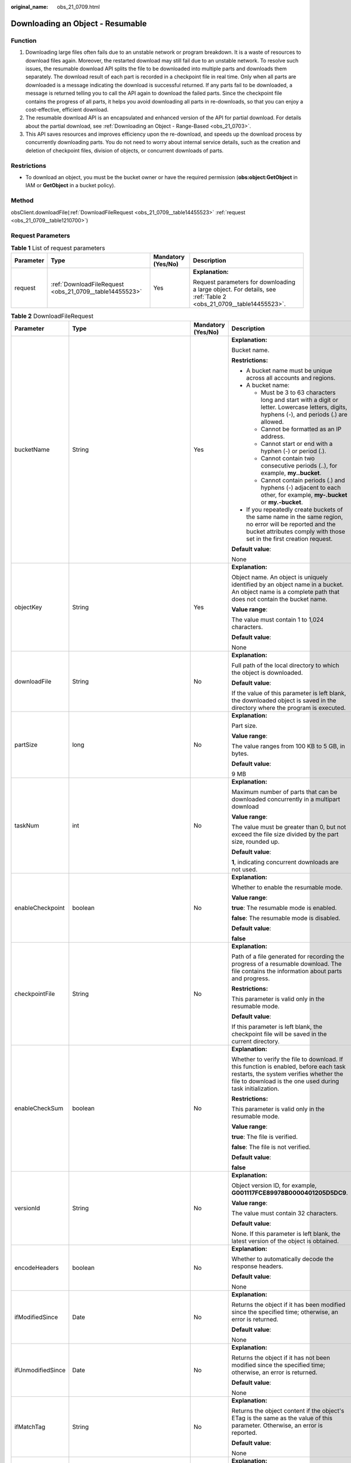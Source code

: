 :original_name: obs_21_0709.html

.. _obs_21_0709:

Downloading an Object - Resumable
=================================

Function
--------

#. Downloading large files often fails due to an unstable network or program breakdown. It is a waste of resources to download files again. Moreover, the restarted download may still fail due to an unstable network. To resolve such issues, the resumable download API splits the file to be downloaded into multiple parts and downloads them separately. The download result of each part is recorded in a checkpoint file in real time. Only when all parts are downloaded is a message indicating the download is successful returned. If any parts fail to be downloaded, a message is returned telling you to call the API again to download the failed parts. Since the checkpoint file contains the progress of all parts, it helps you avoid downloading all parts in re-downloads, so that you can enjoy a cost-effective, efficient download.
#. The resumable download API is an encapsulated and enhanced version of the API for partial download. For details about the partial download, see :ref:`Downloading an Object - Range-Based <obs_21_0703>`.
#. This API saves resources and improves efficiency upon the re-download, and speeds up the download process by concurrently downloading parts. You do not need to worry about internal service details, such as the creation and deletion of checkpoint files, division of objects, or concurrent downloads of parts.

Restrictions
------------

-  To download an object, you must be the bucket owner or have the required permission (**obs:object:GetObject** in IAM or **GetObject** in a bucket policy).

Method
------

obsClient.downloadFile(:ref:`DownloadFileRequest <obs_21_0709__table14455523>` :ref:`request <obs_21_0709__table1210700>`)

Request Parameters
------------------

.. _obs_21_0709__table1210700:

.. table:: **Table 1** List of request parameters

   +-----------------+---------------------------------------------------------+--------------------+------------------------------------------------------------------------------------------------------------------+
   | Parameter       | Type                                                    | Mandatory (Yes/No) | Description                                                                                                      |
   +=================+=========================================================+====================+==================================================================================================================+
   | request         | :ref:`DownloadFileRequest <obs_21_0709__table14455523>` | Yes                | **Explanation:**                                                                                                 |
   |                 |                                                         |                    |                                                                                                                  |
   |                 |                                                         |                    | Request parameters for downloading a large object. For details, see :ref:`Table 2 <obs_21_0709__table14455523>`. |
   +-----------------+---------------------------------------------------------+--------------------+------------------------------------------------------------------------------------------------------------------+

.. _obs_21_0709__table14455523:

.. table:: **Table 2** DownloadFileRequest

   +-------------------+-------------------------------------------------------------+--------------------+----------------------------------------------------------------------------------------------------------------------------------------------------------------------------------------------+
   | Parameter         | Type                                                        | Mandatory (Yes/No) | Description                                                                                                                                                                                  |
   +===================+=============================================================+====================+==============================================================================================================================================================================================+
   | bucketName        | String                                                      | Yes                | **Explanation:**                                                                                                                                                                             |
   |                   |                                                             |                    |                                                                                                                                                                                              |
   |                   |                                                             |                    | Bucket name.                                                                                                                                                                                 |
   |                   |                                                             |                    |                                                                                                                                                                                              |
   |                   |                                                             |                    | **Restrictions:**                                                                                                                                                                            |
   |                   |                                                             |                    |                                                                                                                                                                                              |
   |                   |                                                             |                    | -  A bucket name must be unique across all accounts and regions.                                                                                                                             |
   |                   |                                                             |                    | -  A bucket name:                                                                                                                                                                            |
   |                   |                                                             |                    |                                                                                                                                                                                              |
   |                   |                                                             |                    |    -  Must be 3 to 63 characters long and start with a digit or letter. Lowercase letters, digits, hyphens (-), and periods (.) are allowed.                                                 |
   |                   |                                                             |                    |    -  Cannot be formatted as an IP address.                                                                                                                                                  |
   |                   |                                                             |                    |    -  Cannot start or end with a hyphen (-) or period (.).                                                                                                                                   |
   |                   |                                                             |                    |    -  Cannot contain two consecutive periods (..), for example, **my..bucket**.                                                                                                              |
   |                   |                                                             |                    |    -  Cannot contain periods (.) and hyphens (-) adjacent to each other, for example, **my-.bucket** or **my.-bucket**.                                                                      |
   |                   |                                                             |                    |                                                                                                                                                                                              |
   |                   |                                                             |                    | -  If you repeatedly create buckets of the same name in the same region, no error will be reported and the bucket attributes comply with those set in the first creation request.            |
   |                   |                                                             |                    |                                                                                                                                                                                              |
   |                   |                                                             |                    | **Default value**:                                                                                                                                                                           |
   |                   |                                                             |                    |                                                                                                                                                                                              |
   |                   |                                                             |                    | None                                                                                                                                                                                         |
   +-------------------+-------------------------------------------------------------+--------------------+----------------------------------------------------------------------------------------------------------------------------------------------------------------------------------------------+
   | objectKey         | String                                                      | Yes                | **Explanation:**                                                                                                                                                                             |
   |                   |                                                             |                    |                                                                                                                                                                                              |
   |                   |                                                             |                    | Object name. An object is uniquely identified by an object name in a bucket. An object name is a complete path that does not contain the bucket name.                                        |
   |                   |                                                             |                    |                                                                                                                                                                                              |
   |                   |                                                             |                    | **Value range**:                                                                                                                                                                             |
   |                   |                                                             |                    |                                                                                                                                                                                              |
   |                   |                                                             |                    | The value must contain 1 to 1,024 characters.                                                                                                                                                |
   |                   |                                                             |                    |                                                                                                                                                                                              |
   |                   |                                                             |                    | **Default value**:                                                                                                                                                                           |
   |                   |                                                             |                    |                                                                                                                                                                                              |
   |                   |                                                             |                    | None                                                                                                                                                                                         |
   +-------------------+-------------------------------------------------------------+--------------------+----------------------------------------------------------------------------------------------------------------------------------------------------------------------------------------------+
   | downloadFile      | String                                                      | No                 | **Explanation:**                                                                                                                                                                             |
   |                   |                                                             |                    |                                                                                                                                                                                              |
   |                   |                                                             |                    | Full path of the local directory to which the object is downloaded.                                                                                                                          |
   |                   |                                                             |                    |                                                                                                                                                                                              |
   |                   |                                                             |                    | **Default value**:                                                                                                                                                                           |
   |                   |                                                             |                    |                                                                                                                                                                                              |
   |                   |                                                             |                    | If the value of this parameter is left blank, the downloaded object is saved in the directory where the program is executed.                                                                 |
   +-------------------+-------------------------------------------------------------+--------------------+----------------------------------------------------------------------------------------------------------------------------------------------------------------------------------------------+
   | partSize          | long                                                        | No                 | **Explanation:**                                                                                                                                                                             |
   |                   |                                                             |                    |                                                                                                                                                                                              |
   |                   |                                                             |                    | Part size.                                                                                                                                                                                   |
   |                   |                                                             |                    |                                                                                                                                                                                              |
   |                   |                                                             |                    | **Value range**:                                                                                                                                                                             |
   |                   |                                                             |                    |                                                                                                                                                                                              |
   |                   |                                                             |                    | The value ranges from 100 KB to 5 GB, in bytes.                                                                                                                                              |
   |                   |                                                             |                    |                                                                                                                                                                                              |
   |                   |                                                             |                    | **Default value**:                                                                                                                                                                           |
   |                   |                                                             |                    |                                                                                                                                                                                              |
   |                   |                                                             |                    | 9 MB                                                                                                                                                                                         |
   +-------------------+-------------------------------------------------------------+--------------------+----------------------------------------------------------------------------------------------------------------------------------------------------------------------------------------------+
   | taskNum           | int                                                         | No                 | **Explanation:**                                                                                                                                                                             |
   |                   |                                                             |                    |                                                                                                                                                                                              |
   |                   |                                                             |                    | Maximum number of parts that can be downloaded concurrently in a multipart download                                                                                                          |
   |                   |                                                             |                    |                                                                                                                                                                                              |
   |                   |                                                             |                    | **Value range**:                                                                                                                                                                             |
   |                   |                                                             |                    |                                                                                                                                                                                              |
   |                   |                                                             |                    | The value must be greater than 0, but not exceed the file size divided by the part size, rounded up.                                                                                         |
   |                   |                                                             |                    |                                                                                                                                                                                              |
   |                   |                                                             |                    | **Default value**:                                                                                                                                                                           |
   |                   |                                                             |                    |                                                                                                                                                                                              |
   |                   |                                                             |                    | **1**, indicating concurrent downloads are not used.                                                                                                                                         |
   +-------------------+-------------------------------------------------------------+--------------------+----------------------------------------------------------------------------------------------------------------------------------------------------------------------------------------------+
   | enableCheckpoint  | boolean                                                     | No                 | **Explanation:**                                                                                                                                                                             |
   |                   |                                                             |                    |                                                                                                                                                                                              |
   |                   |                                                             |                    | Whether to enable the resumable mode.                                                                                                                                                        |
   |                   |                                                             |                    |                                                                                                                                                                                              |
   |                   |                                                             |                    | **Value range**:                                                                                                                                                                             |
   |                   |                                                             |                    |                                                                                                                                                                                              |
   |                   |                                                             |                    | **true**: The resumable mode is enabled.                                                                                                                                                     |
   |                   |                                                             |                    |                                                                                                                                                                                              |
   |                   |                                                             |                    | **false**: The resumable mode is disabled.                                                                                                                                                   |
   |                   |                                                             |                    |                                                                                                                                                                                              |
   |                   |                                                             |                    | **Default value**:                                                                                                                                                                           |
   |                   |                                                             |                    |                                                                                                                                                                                              |
   |                   |                                                             |                    | **false**                                                                                                                                                                                    |
   +-------------------+-------------------------------------------------------------+--------------------+----------------------------------------------------------------------------------------------------------------------------------------------------------------------------------------------+
   | checkpointFile    | String                                                      | No                 | **Explanation:**                                                                                                                                                                             |
   |                   |                                                             |                    |                                                                                                                                                                                              |
   |                   |                                                             |                    | Path of a file generated for recording the progress of a resumable download. The file contains the information about parts and progress.                                                     |
   |                   |                                                             |                    |                                                                                                                                                                                              |
   |                   |                                                             |                    | **Restrictions:**                                                                                                                                                                            |
   |                   |                                                             |                    |                                                                                                                                                                                              |
   |                   |                                                             |                    | This parameter is valid only in the resumable mode.                                                                                                                                          |
   |                   |                                                             |                    |                                                                                                                                                                                              |
   |                   |                                                             |                    | **Default value**:                                                                                                                                                                           |
   |                   |                                                             |                    |                                                                                                                                                                                              |
   |                   |                                                             |                    | If this parameter is left blank, the checkpoint file will be saved in the current directory.                                                                                                 |
   +-------------------+-------------------------------------------------------------+--------------------+----------------------------------------------------------------------------------------------------------------------------------------------------------------------------------------------+
   | enableCheckSum    | boolean                                                     | No                 | **Explanation:**                                                                                                                                                                             |
   |                   |                                                             |                    |                                                                                                                                                                                              |
   |                   |                                                             |                    | Whether to verify the file to download. If this function is enabled, before each task restarts, the system verifies whether the file to download is the one used during task initialization. |
   |                   |                                                             |                    |                                                                                                                                                                                              |
   |                   |                                                             |                    | **Restrictions:**                                                                                                                                                                            |
   |                   |                                                             |                    |                                                                                                                                                                                              |
   |                   |                                                             |                    | This parameter is valid only in the resumable mode.                                                                                                                                          |
   |                   |                                                             |                    |                                                                                                                                                                                              |
   |                   |                                                             |                    | **Value range**:                                                                                                                                                                             |
   |                   |                                                             |                    |                                                                                                                                                                                              |
   |                   |                                                             |                    | **true**: The file is verified.                                                                                                                                                              |
   |                   |                                                             |                    |                                                                                                                                                                                              |
   |                   |                                                             |                    | **false**: The file is not verified.                                                                                                                                                         |
   |                   |                                                             |                    |                                                                                                                                                                                              |
   |                   |                                                             |                    | **Default value**:                                                                                                                                                                           |
   |                   |                                                             |                    |                                                                                                                                                                                              |
   |                   |                                                             |                    | **false**                                                                                                                                                                                    |
   +-------------------+-------------------------------------------------------------+--------------------+----------------------------------------------------------------------------------------------------------------------------------------------------------------------------------------------+
   | versionId         | String                                                      | No                 | **Explanation:**                                                                                                                                                                             |
   |                   |                                                             |                    |                                                                                                                                                                                              |
   |                   |                                                             |                    | Object version ID, for example, **G001117FCE89978B0000401205D5DC9**.                                                                                                                         |
   |                   |                                                             |                    |                                                                                                                                                                                              |
   |                   |                                                             |                    | **Value range**:                                                                                                                                                                             |
   |                   |                                                             |                    |                                                                                                                                                                                              |
   |                   |                                                             |                    | The value must contain 32 characters.                                                                                                                                                        |
   |                   |                                                             |                    |                                                                                                                                                                                              |
   |                   |                                                             |                    | **Default value**:                                                                                                                                                                           |
   |                   |                                                             |                    |                                                                                                                                                                                              |
   |                   |                                                             |                    | None. If this parameter is left blank, the latest version of the object is obtained.                                                                                                         |
   +-------------------+-------------------------------------------------------------+--------------------+----------------------------------------------------------------------------------------------------------------------------------------------------------------------------------------------+
   | encodeHeaders     | boolean                                                     | No                 | **Explanation:**                                                                                                                                                                             |
   |                   |                                                             |                    |                                                                                                                                                                                              |
   |                   |                                                             |                    | Whether to automatically decode the response headers.                                                                                                                                        |
   |                   |                                                             |                    |                                                                                                                                                                                              |
   |                   |                                                             |                    | **Default value**:                                                                                                                                                                           |
   |                   |                                                             |                    |                                                                                                                                                                                              |
   |                   |                                                             |                    | None                                                                                                                                                                                         |
   +-------------------+-------------------------------------------------------------+--------------------+----------------------------------------------------------------------------------------------------------------------------------------------------------------------------------------------+
   | ifModifiedSince   | Date                                                        | No                 | **Explanation:**                                                                                                                                                                             |
   |                   |                                                             |                    |                                                                                                                                                                                              |
   |                   |                                                             |                    | Returns the object if it has been modified since the specified time; otherwise, an error is returned.                                                                                        |
   |                   |                                                             |                    |                                                                                                                                                                                              |
   |                   |                                                             |                    | **Default value**:                                                                                                                                                                           |
   |                   |                                                             |                    |                                                                                                                                                                                              |
   |                   |                                                             |                    | None                                                                                                                                                                                         |
   +-------------------+-------------------------------------------------------------+--------------------+----------------------------------------------------------------------------------------------------------------------------------------------------------------------------------------------+
   | ifUnmodifiedSince | Date                                                        | No                 | **Explanation:**                                                                                                                                                                             |
   |                   |                                                             |                    |                                                                                                                                                                                              |
   |                   |                                                             |                    | Returns the object if it has not been modified since the specified time; otherwise, an error is returned.                                                                                    |
   |                   |                                                             |                    |                                                                                                                                                                                              |
   |                   |                                                             |                    | **Default value**:                                                                                                                                                                           |
   |                   |                                                             |                    |                                                                                                                                                                                              |
   |                   |                                                             |                    | None                                                                                                                                                                                         |
   +-------------------+-------------------------------------------------------------+--------------------+----------------------------------------------------------------------------------------------------------------------------------------------------------------------------------------------+
   | ifMatchTag        | String                                                      | No                 | **Explanation:**                                                                                                                                                                             |
   |                   |                                                             |                    |                                                                                                                                                                                              |
   |                   |                                                             |                    | Returns the object content if the object's ETag is the same as the value of this parameter. Otherwise, an error is reported.                                                                 |
   |                   |                                                             |                    |                                                                                                                                                                                              |
   |                   |                                                             |                    | **Default value**:                                                                                                                                                                           |
   |                   |                                                             |                    |                                                                                                                                                                                              |
   |                   |                                                             |                    | None                                                                                                                                                                                         |
   +-------------------+-------------------------------------------------------------+--------------------+----------------------------------------------------------------------------------------------------------------------------------------------------------------------------------------------+
   | ifNoneMatchTag    | String                                                      | No                 | **Explanation:**                                                                                                                                                                             |
   |                   |                                                             |                    |                                                                                                                                                                                              |
   |                   |                                                             |                    | Returns the object content if the object's ETag is different from the value of this parameter. Otherwise, an error is reported.                                                              |
   |                   |                                                             |                    |                                                                                                                                                                                              |
   |                   |                                                             |                    | **Default value**:                                                                                                                                                                           |
   |                   |                                                             |                    |                                                                                                                                                                                              |
   |                   |                                                             |                    | None                                                                                                                                                                                         |
   +-------------------+-------------------------------------------------------------+--------------------+----------------------------------------------------------------------------------------------------------------------------------------------------------------------------------------------+
   | progressListener  | :ref:`ProgressListener <obs_21_0709__table134092034114420>` | No                 | **Explanation:**                                                                                                                                                                             |
   |                   |                                                             |                    |                                                                                                                                                                                              |
   |                   |                                                             |                    | Data transmission listener for obtaining the download progress. For details, see :ref:`Table 3 <obs_21_0709__table134092034114420>`.                                                         |
   +-------------------+-------------------------------------------------------------+--------------------+----------------------------------------------------------------------------------------------------------------------------------------------------------------------------------------------+
   | encodeHeaders     | boolean                                                     | No                 | **Explanation:**                                                                                                                                                                             |
   |                   |                                                             |                    |                                                                                                                                                                                              |
   |                   |                                                             |                    | Whether to enable OBS to automatically encode request headers.                                                                                                                               |
   |                   |                                                             |                    |                                                                                                                                                                                              |
   |                   |                                                             |                    | **Value range**:                                                                                                                                                                             |
   |                   |                                                             |                    |                                                                                                                                                                                              |
   |                   |                                                             |                    | **true**: Encoding with SDK is enabled.                                                                                                                                                      |
   |                   |                                                             |                    |                                                                                                                                                                                              |
   |                   |                                                             |                    | **false**: Encoding with SDK is disabled.                                                                                                                                                    |
   |                   |                                                             |                    |                                                                                                                                                                                              |
   |                   |                                                             |                    | **Default value**:                                                                                                                                                                           |
   |                   |                                                             |                    |                                                                                                                                                                                              |
   |                   |                                                             |                    | true                                                                                                                                                                                         |
   +-------------------+-------------------------------------------------------------+--------------------+----------------------------------------------------------------------------------------------------------------------------------------------------------------------------------------------+

.. _obs_21_0709__table134092034114420:

.. table:: **Table 3** ProgressListener

   +--------------------------------------------------------+-------------------+--------------------+---------------------------------------------------------------------------------------------------+
   | Method                                                 | Return Value Type | Mandatory (Yes/No) | Description                                                                                       |
   +========================================================+===================+====================+===================================================================================================+
   | :ref:`progressChanged <obs_21_0709__table65215474455>` | void              | Yes                | **Explanation:**                                                                                  |
   |                                                        |                   |                    |                                                                                                   |
   |                                                        |                   |                    | Used for obtaining the progress. For details, see :ref:`Table 4 <obs_21_0709__table65215474455>`. |
   |                                                        |                   |                    |                                                                                                   |
   |                                                        |                   |                    | **Default value**:                                                                                |
   |                                                        |                   |                    |                                                                                                   |
   |                                                        |                   |                    | None                                                                                              |
   +--------------------------------------------------------+-------------------+--------------------+---------------------------------------------------------------------------------------------------+

.. _obs_21_0709__table65215474455:

.. table:: **Table 4** progressChanged

   +-----------------+------------------------------------------------------+--------------------+--------------------------------------------------------------------------------+
   | Parameter       | Type                                                 | Mandatory (Yes/No) | Description                                                                    |
   +=================+======================================================+====================+================================================================================+
   | status          | :ref:`ProgressStatus <obs_21_0709__table8474713764>` | Yes                | **Explanation:**                                                               |
   |                 |                                                      |                    |                                                                                |
   |                 |                                                      |                    | Progress data. For details, see :ref:`Table 5 <obs_21_0709__table8474713764>`. |
   |                 |                                                      |                    |                                                                                |
   |                 |                                                      |                    | **Default value**:                                                             |
   |                 |                                                      |                    |                                                                                |
   |                 |                                                      |                    | None                                                                           |
   +-----------------+------------------------------------------------------+--------------------+--------------------------------------------------------------------------------+

.. _obs_21_0709__table8474713764:

.. table:: **Table 5** ProgressStatus

   +----------------------------+-------------------+---------------------------------------------+
   | Method                     | Return Value Type | Description                                 |
   +============================+===================+=============================================+
   | getAverageSpeed()          | double            | Average transmission rate.                  |
   +----------------------------+-------------------+---------------------------------------------+
   | getInstantaneousSpeed()    | double            | Instantaneous transmission rate.            |
   +----------------------------+-------------------+---------------------------------------------+
   | getTransferPercentage()    | int               | Transmission progress, in percentage.       |
   +----------------------------+-------------------+---------------------------------------------+
   | getNewlyTransferredBytes() | long              | Number of the newly transmitted bytes.      |
   +----------------------------+-------------------+---------------------------------------------+
   | getTransferredBytes()      | long              | Number of bytes that have been transmitted. |
   +----------------------------+-------------------+---------------------------------------------+
   | getTotalBytes()            | long              | Number of the bytes to be transmitted.      |
   +----------------------------+-------------------+---------------------------------------------+

.. _obs_21_0709__table12811172517447:

.. table:: **Table 6** StorageClassEnum

   ======== ============= ======================
   Constant Default Value Description
   ======== ============= ======================
   STANDARD STANDARD      Standard storage class
   WARM     WARM          Warm storage class.
   COLD     COLD          Cold storage class.
   ======== ============= ======================

.. _obs_21_0709__table14400441154210:

.. table:: **Table 7** ObjectMetadata

   +-------------------------+------------------------------------------------------------+--------------------+---------------------------------------------------------------------------------------------------------------------------------------------------------------------------------------------------------------------------------------------------------------------------------------------------------------------------------------------------------------------------------------------------------------------------------------------------------------------------+
   | Parameter               | Type                                                       | Mandatory (Yes/No) | Description                                                                                                                                                                                                                                                                                                                                                                                                                                                               |
   +=========================+============================================================+====================+===========================================================================================================================================================================================================================================================================================================================================================================================================================================================================+
   | contentLength           | Long                                                       | No                 | **Explanation:**                                                                                                                                                                                                                                                                                                                                                                                                                                                          |
   |                         |                                                            |                    |                                                                                                                                                                                                                                                                                                                                                                                                                                                                           |
   |                         |                                                            |                    | Object size.                                                                                                                                                                                                                                                                                                                                                                                                                                                              |
   |                         |                                                            |                    |                                                                                                                                                                                                                                                                                                                                                                                                                                                                           |
   |                         |                                                            |                    | **Default value**:                                                                                                                                                                                                                                                                                                                                                                                                                                                        |
   |                         |                                                            |                    |                                                                                                                                                                                                                                                                                                                                                                                                                                                                           |
   |                         |                                                            |                    | If this parameter is not specified, the SDK automatically calculates the size of the object.                                                                                                                                                                                                                                                                                                                                                                              |
   +-------------------------+------------------------------------------------------------+--------------------+---------------------------------------------------------------------------------------------------------------------------------------------------------------------------------------------------------------------------------------------------------------------------------------------------------------------------------------------------------------------------------------------------------------------------------------------------------------------------+
   | contentType             | String                                                     | No                 | **Explanation:**                                                                                                                                                                                                                                                                                                                                                                                                                                                          |
   |                         |                                                            |                    |                                                                                                                                                                                                                                                                                                                                                                                                                                                                           |
   |                         |                                                            |                    | MIME type of the object file. MIME type is a standard way of describing a data type and is used by the browser to decide how to display data.                                                                                                                                                                                                                                                                                                                             |
   |                         |                                                            |                    |                                                                                                                                                                                                                                                                                                                                                                                                                                                                           |
   |                         |                                                            |                    | **Value range**:                                                                                                                                                                                                                                                                                                                                                                                                                                                          |
   |                         |                                                            |                    |                                                                                                                                                                                                                                                                                                                                                                                                                                                                           |
   |                         |                                                            |                    | See :ref:`What Is Content-Type (MIME)? <obs_21_2124>`                                                                                                                                                                                                                                                                                                                                                                                                                     |
   |                         |                                                            |                    |                                                                                                                                                                                                                                                                                                                                                                                                                                                                           |
   |                         |                                                            |                    | **Default value**:                                                                                                                                                                                                                                                                                                                                                                                                                                                        |
   |                         |                                                            |                    |                                                                                                                                                                                                                                                                                                                                                                                                                                                                           |
   |                         |                                                            |                    | If this parameter is not specified, the SDK determines the file type based on the suffix of the object name and assigns a value to the parameter. For example, if the suffix of the object name is **.xml**, the object is an **application/xml** file. If the suffix is **.html**, the object is a **text/html** file.                                                                                                                                                   |
   +-------------------------+------------------------------------------------------------+--------------------+---------------------------------------------------------------------------------------------------------------------------------------------------------------------------------------------------------------------------------------------------------------------------------------------------------------------------------------------------------------------------------------------------------------------------------------------------------------------------+
   | contentEncoding         | String                                                     | No                 | **Explanation:**                                                                                                                                                                                                                                                                                                                                                                                                                                                          |
   |                         |                                                            |                    |                                                                                                                                                                                                                                                                                                                                                                                                                                                                           |
   |                         |                                                            |                    | **Content-Encoding** header in the response. It specifies which encoding is applied to the object.                                                                                                                                                                                                                                                                                                                                                                        |
   |                         |                                                            |                    |                                                                                                                                                                                                                                                                                                                                                                                                                                                                           |
   |                         |                                                            |                    | **Default value**:                                                                                                                                                                                                                                                                                                                                                                                                                                                        |
   |                         |                                                            |                    |                                                                                                                                                                                                                                                                                                                                                                                                                                                                           |
   |                         |                                                            |                    | None                                                                                                                                                                                                                                                                                                                                                                                                                                                                      |
   +-------------------------+------------------------------------------------------------+--------------------+---------------------------------------------------------------------------------------------------------------------------------------------------------------------------------------------------------------------------------------------------------------------------------------------------------------------------------------------------------------------------------------------------------------------------------------------------------------------------+
   | contentDisposition      | String                                                     | No                 | **Explanation:**                                                                                                                                                                                                                                                                                                                                                                                                                                                          |
   |                         |                                                            |                    |                                                                                                                                                                                                                                                                                                                                                                                                                                                                           |
   |                         |                                                            |                    | Provides a default file name for the requested object. When the object with the default file name is being downloaded or accessed, the content is displayed as part of a web page in the browser or as an attachment in a download dialog box.                                                                                                                                                                                                                            |
   |                         |                                                            |                    |                                                                                                                                                                                                                                                                                                                                                                                                                                                                           |
   |                         |                                                            |                    | **Default value**:                                                                                                                                                                                                                                                                                                                                                                                                                                                        |
   |                         |                                                            |                    |                                                                                                                                                                                                                                                                                                                                                                                                                                                                           |
   |                         |                                                            |                    | None                                                                                                                                                                                                                                                                                                                                                                                                                                                                      |
   +-------------------------+------------------------------------------------------------+--------------------+---------------------------------------------------------------------------------------------------------------------------------------------------------------------------------------------------------------------------------------------------------------------------------------------------------------------------------------------------------------------------------------------------------------------------------------------------------------------------+
   | cacheControl            | String                                                     | No                 | **Explanation:**                                                                                                                                                                                                                                                                                                                                                                                                                                                          |
   |                         |                                                            |                    |                                                                                                                                                                                                                                                                                                                                                                                                                                                                           |
   |                         |                                                            |                    | **Cache-Control** header in the response. It specifies the cache behavior of the web page when an object is downloaded.                                                                                                                                                                                                                                                                                                                                                   |
   |                         |                                                            |                    |                                                                                                                                                                                                                                                                                                                                                                                                                                                                           |
   |                         |                                                            |                    | **Default value**:                                                                                                                                                                                                                                                                                                                                                                                                                                                        |
   |                         |                                                            |                    |                                                                                                                                                                                                                                                                                                                                                                                                                                                                           |
   |                         |                                                            |                    | None                                                                                                                                                                                                                                                                                                                                                                                                                                                                      |
   +-------------------------+------------------------------------------------------------+--------------------+---------------------------------------------------------------------------------------------------------------------------------------------------------------------------------------------------------------------------------------------------------------------------------------------------------------------------------------------------------------------------------------------------------------------------------------------------------------------------+
   | contentLanguage         | String                                                     | No                 | **Explanation:**                                                                                                                                                                                                                                                                                                                                                                                                                                                          |
   |                         |                                                            |                    |                                                                                                                                                                                                                                                                                                                                                                                                                                                                           |
   |                         |                                                            |                    | Language or language combination for visitors to customize and use. For details, see the definition of **ContentLanguage** in the HTTP protocol.                                                                                                                                                                                                                                                                                                                          |
   |                         |                                                            |                    |                                                                                                                                                                                                                                                                                                                                                                                                                                                                           |
   |                         |                                                            |                    | **Default value**:                                                                                                                                                                                                                                                                                                                                                                                                                                                        |
   |                         |                                                            |                    |                                                                                                                                                                                                                                                                                                                                                                                                                                                                           |
   |                         |                                                            |                    | None                                                                                                                                                                                                                                                                                                                                                                                                                                                                      |
   +-------------------------+------------------------------------------------------------+--------------------+---------------------------------------------------------------------------------------------------------------------------------------------------------------------------------------------------------------------------------------------------------------------------------------------------------------------------------------------------------------------------------------------------------------------------------------------------------------------------+
   | expires                 | String                                                     | No                 | **Explanation:**                                                                                                                                                                                                                                                                                                                                                                                                                                                          |
   |                         |                                                            |                    |                                                                                                                                                                                                                                                                                                                                                                                                                                                                           |
   |                         |                                                            |                    | The time a cached web page object expires.                                                                                                                                                                                                                                                                                                                                                                                                                                |
   |                         |                                                            |                    |                                                                                                                                                                                                                                                                                                                                                                                                                                                                           |
   |                         |                                                            |                    | **Restrictions:**                                                                                                                                                                                                                                                                                                                                                                                                                                                         |
   |                         |                                                            |                    |                                                                                                                                                                                                                                                                                                                                                                                                                                                                           |
   |                         |                                                            |                    | The time must be in the GMT format.                                                                                                                                                                                                                                                                                                                                                                                                                                       |
   |                         |                                                            |                    |                                                                                                                                                                                                                                                                                                                                                                                                                                                                           |
   |                         |                                                            |                    | **Default value**:                                                                                                                                                                                                                                                                                                                                                                                                                                                        |
   |                         |                                                            |                    |                                                                                                                                                                                                                                                                                                                                                                                                                                                                           |
   |                         |                                                            |                    | None                                                                                                                                                                                                                                                                                                                                                                                                                                                                      |
   +-------------------------+------------------------------------------------------------+--------------------+---------------------------------------------------------------------------------------------------------------------------------------------------------------------------------------------------------------------------------------------------------------------------------------------------------------------------------------------------------------------------------------------------------------------------------------------------------------------------+
   | contentMd5              | String                                                     | No                 | **Explanation:**                                                                                                                                                                                                                                                                                                                                                                                                                                                          |
   |                         |                                                            |                    |                                                                                                                                                                                                                                                                                                                                                                                                                                                                           |
   |                         |                                                            |                    | Base64-encoded MD5 value of the object data. It is provided for the OBS server to verify data integrity. The OBS server will compare this MD5 value with the MD5 value calculated based on the object data. If the two values are not the same, HTTP status code **400** is returned.                                                                                                                                                                                     |
   |                         |                                                            |                    |                                                                                                                                                                                                                                                                                                                                                                                                                                                                           |
   |                         |                                                            |                    | **Restrictions:**                                                                                                                                                                                                                                                                                                                                                                                                                                                         |
   |                         |                                                            |                    |                                                                                                                                                                                                                                                                                                                                                                                                                                                                           |
   |                         |                                                            |                    | -  The MD5 value of the object must be Base64 encoded.                                                                                                                                                                                                                                                                                                                                                                                                                    |
   |                         |                                                            |                    | -  If the MD5 value is not specified, the OBS server will not verify the MD5 value of the object.                                                                                                                                                                                                                                                                                                                                                                         |
   |                         |                                                            |                    |                                                                                                                                                                                                                                                                                                                                                                                                                                                                           |
   |                         |                                                            |                    | **Value range**:                                                                                                                                                                                                                                                                                                                                                                                                                                                          |
   |                         |                                                            |                    |                                                                                                                                                                                                                                                                                                                                                                                                                                                                           |
   |                         |                                                            |                    | Base64-encoded 128-bit MD5 value of the request body calculated according to RFC 1864.                                                                                                                                                                                                                                                                                                                                                                                    |
   |                         |                                                            |                    |                                                                                                                                                                                                                                                                                                                                                                                                                                                                           |
   |                         |                                                            |                    | Example: **n58IG6hfM7vqI4K0vnWpog==**                                                                                                                                                                                                                                                                                                                                                                                                                                     |
   |                         |                                                            |                    |                                                                                                                                                                                                                                                                                                                                                                                                                                                                           |
   |                         |                                                            |                    | **Default value**:                                                                                                                                                                                                                                                                                                                                                                                                                                                        |
   |                         |                                                            |                    |                                                                                                                                                                                                                                                                                                                                                                                                                                                                           |
   |                         |                                                            |                    | None                                                                                                                                                                                                                                                                                                                                                                                                                                                                      |
   +-------------------------+------------------------------------------------------------+--------------------+---------------------------------------------------------------------------------------------------------------------------------------------------------------------------------------------------------------------------------------------------------------------------------------------------------------------------------------------------------------------------------------------------------------------------------------------------------------------------+
   | storageClass            | :ref:`StorageClassEnum <obs_21_0709__table12811172517447>` | No                 | **Explanation:**                                                                                                                                                                                                                                                                                                                                                                                                                                                          |
   |                         |                                                            |                    |                                                                                                                                                                                                                                                                                                                                                                                                                                                                           |
   |                         |                                                            |                    | Storage class of an object that can be specified at object creation. If this header is not set, the default storage class of the bucket is used as the storage class of the object.                                                                                                                                                                                                                                                                                       |
   |                         |                                                            |                    |                                                                                                                                                                                                                                                                                                                                                                                                                                                                           |
   |                         |                                                            |                    | **Value range**:                                                                                                                                                                                                                                                                                                                                                                                                                                                          |
   |                         |                                                            |                    |                                                                                                                                                                                                                                                                                                                                                                                                                                                                           |
   |                         |                                                            |                    | See :ref:`Table 6 <obs_21_0709__table12811172517447>`.                                                                                                                                                                                                                                                                                                                                                                                                                    |
   |                         |                                                            |                    |                                                                                                                                                                                                                                                                                                                                                                                                                                                                           |
   |                         |                                                            |                    | **Default value**:                                                                                                                                                                                                                                                                                                                                                                                                                                                        |
   |                         |                                                            |                    |                                                                                                                                                                                                                                                                                                                                                                                                                                                                           |
   |                         |                                                            |                    | None                                                                                                                                                                                                                                                                                                                                                                                                                                                                      |
   +-------------------------+------------------------------------------------------------+--------------------+---------------------------------------------------------------------------------------------------------------------------------------------------------------------------------------------------------------------------------------------------------------------------------------------------------------------------------------------------------------------------------------------------------------------------------------------------------------------------+
   | webSiteRedirectLocation | String                                                     | No                 | **Explanation:**                                                                                                                                                                                                                                                                                                                                                                                                                                                          |
   |                         |                                                            |                    |                                                                                                                                                                                                                                                                                                                                                                                                                                                                           |
   |                         |                                                            |                    | If the bucket is configured with website hosting, the request for obtaining the object can be redirected to another object in the bucket or an external URL. This parameter specifies the address the request for the object is redirected to.                                                                                                                                                                                                                            |
   |                         |                                                            |                    |                                                                                                                                                                                                                                                                                                                                                                                                                                                                           |
   |                         |                                                            |                    | The request is redirected to an object **anotherPage.html** in the same bucket:                                                                                                                                                                                                                                                                                                                                                                                           |
   |                         |                                                            |                    |                                                                                                                                                                                                                                                                                                                                                                                                                                                                           |
   |                         |                                                            |                    | **WebsiteRedirectLocation:/anotherPage.html**                                                                                                                                                                                                                                                                                                                                                                                                                             |
   |                         |                                                            |                    |                                                                                                                                                                                                                                                                                                                                                                                                                                                                           |
   |                         |                                                            |                    | The request is redirected to an external URL **http://www.example.com/**:                                                                                                                                                                                                                                                                                                                                                                                                 |
   |                         |                                                            |                    |                                                                                                                                                                                                                                                                                                                                                                                                                                                                           |
   |                         |                                                            |                    | **WebsiteRedirectLocation:http://www.example.com/**                                                                                                                                                                                                                                                                                                                                                                                                                       |
   |                         |                                                            |                    |                                                                                                                                                                                                                                                                                                                                                                                                                                                                           |
   |                         |                                                            |                    | **Restrictions:**                                                                                                                                                                                                                                                                                                                                                                                                                                                         |
   |                         |                                                            |                    |                                                                                                                                                                                                                                                                                                                                                                                                                                                                           |
   |                         |                                                            |                    | -  The value must start with a slash (/), **http://**, or **https://** and cannot exceed 2 KB.                                                                                                                                                                                                                                                                                                                                                                            |
   |                         |                                                            |                    | -  OBS only supports redirection for objects in the root directory of a bucket.                                                                                                                                                                                                                                                                                                                                                                                           |
   |                         |                                                            |                    |                                                                                                                                                                                                                                                                                                                                                                                                                                                                           |
   |                         |                                                            |                    | **Default value**:                                                                                                                                                                                                                                                                                                                                                                                                                                                        |
   |                         |                                                            |                    |                                                                                                                                                                                                                                                                                                                                                                                                                                                                           |
   |                         |                                                            |                    | None                                                                                                                                                                                                                                                                                                                                                                                                                                                                      |
   +-------------------------+------------------------------------------------------------+--------------------+---------------------------------------------------------------------------------------------------------------------------------------------------------------------------------------------------------------------------------------------------------------------------------------------------------------------------------------------------------------------------------------------------------------------------------------------------------------------------+
   | nextPosition            | long                                                       | No                 | **Explanation:**                                                                                                                                                                                                                                                                                                                                                                                                                                                          |
   |                         |                                                            |                    |                                                                                                                                                                                                                                                                                                                                                                                                                                                                           |
   |                         |                                                            |                    | Start position for the next append upload.                                                                                                                                                                                                                                                                                                                                                                                                                                |
   |                         |                                                            |                    |                                                                                                                                                                                                                                                                                                                                                                                                                                                                           |
   |                         |                                                            |                    | **Value range**:                                                                                                                                                                                                                                                                                                                                                                                                                                                          |
   |                         |                                                            |                    |                                                                                                                                                                                                                                                                                                                                                                                                                                                                           |
   |                         |                                                            |                    | 0 to the object length, in bytes.                                                                                                                                                                                                                                                                                                                                                                                                                                         |
   |                         |                                                            |                    |                                                                                                                                                                                                                                                                                                                                                                                                                                                                           |
   |                         |                                                            |                    | **Default value**:                                                                                                                                                                                                                                                                                                                                                                                                                                                        |
   |                         |                                                            |                    |                                                                                                                                                                                                                                                                                                                                                                                                                                                                           |
   |                         |                                                            |                    | None                                                                                                                                                                                                                                                                                                                                                                                                                                                                      |
   +-------------------------+------------------------------------------------------------+--------------------+---------------------------------------------------------------------------------------------------------------------------------------------------------------------------------------------------------------------------------------------------------------------------------------------------------------------------------------------------------------------------------------------------------------------------------------------------------------------------+
   | appendable              | boolean                                                    | No                 | **Explanation:**                                                                                                                                                                                                                                                                                                                                                                                                                                                          |
   |                         |                                                            |                    |                                                                                                                                                                                                                                                                                                                                                                                                                                                                           |
   |                         |                                                            |                    | Whether the object is appendable.                                                                                                                                                                                                                                                                                                                                                                                                                                         |
   |                         |                                                            |                    |                                                                                                                                                                                                                                                                                                                                                                                                                                                                           |
   |                         |                                                            |                    | **Value range**:                                                                                                                                                                                                                                                                                                                                                                                                                                                          |
   |                         |                                                            |                    |                                                                                                                                                                                                                                                                                                                                                                                                                                                                           |
   |                         |                                                            |                    | **true**: The object is appendable.                                                                                                                                                                                                                                                                                                                                                                                                                                       |
   |                         |                                                            |                    |                                                                                                                                                                                                                                                                                                                                                                                                                                                                           |
   |                         |                                                            |                    | **false**: The object is not appendable.                                                                                                                                                                                                                                                                                                                                                                                                                                  |
   |                         |                                                            |                    |                                                                                                                                                                                                                                                                                                                                                                                                                                                                           |
   |                         |                                                            |                    | **Default value**:                                                                                                                                                                                                                                                                                                                                                                                                                                                        |
   |                         |                                                            |                    |                                                                                                                                                                                                                                                                                                                                                                                                                                                                           |
   |                         |                                                            |                    | None                                                                                                                                                                                                                                                                                                                                                                                                                                                                      |
   +-------------------------+------------------------------------------------------------+--------------------+---------------------------------------------------------------------------------------------------------------------------------------------------------------------------------------------------------------------------------------------------------------------------------------------------------------------------------------------------------------------------------------------------------------------------------------------------------------------------+
   | userMetadata            | Map<String, Object>                                        | No                 | **Explanation:**                                                                                                                                                                                                                                                                                                                                                                                                                                                          |
   |                         |                                                            |                    |                                                                                                                                                                                                                                                                                                                                                                                                                                                                           |
   |                         |                                                            |                    | User-defined metadata of the object. To define it, you can add a header starting with **x-obs-meta-** in the request. In **Map**, the **String** key indicates the name of the user-defined metadata that starts with **x-obs-meta-**, and the **Object** value indicates the value of the user-defined metadata. To obtain the user-defined metadata of an object, use **ObsClient.getObjectMetadata**. For details, see :ref:`Obtaining Object Metadata <obs_21_0801>`. |
   |                         |                                                            |                    |                                                                                                                                                                                                                                                                                                                                                                                                                                                                           |
   |                         |                                                            |                    | **Restrictions:**                                                                                                                                                                                                                                                                                                                                                                                                                                                         |
   |                         |                                                            |                    |                                                                                                                                                                                                                                                                                                                                                                                                                                                                           |
   |                         |                                                            |                    | -  An object can have multiple pieces of metadata. The size of the metadata cannot exceed 8 KB in total.                                                                                                                                                                                                                                                                                                                                                                  |
   |                         |                                                            |                    | -  When you call **ObsClient.getObject** to download an object, its user-defined metadata will also be downloaded.                                                                                                                                                                                                                                                                                                                                                        |
   |                         |                                                            |                    |                                                                                                                                                                                                                                                                                                                                                                                                                                                                           |
   |                         |                                                            |                    | **Default value**:                                                                                                                                                                                                                                                                                                                                                                                                                                                        |
   |                         |                                                            |                    |                                                                                                                                                                                                                                                                                                                                                                                                                                                                           |
   |                         |                                                            |                    | None                                                                                                                                                                                                                                                                                                                                                                                                                                                                      |
   +-------------------------+------------------------------------------------------------+--------------------+---------------------------------------------------------------------------------------------------------------------------------------------------------------------------------------------------------------------------------------------------------------------------------------------------------------------------------------------------------------------------------------------------------------------------------------------------------------------------+

Responses
---------

.. table:: **Table 8** DownloadFileResult

   +-----------------------+----------------------------------------------------------+--------------------------------------------------------------------------------------+
   | Parameter             | Type                                                     | Description                                                                          |
   +=======================+==========================================================+======================================================================================+
   | objectMetadata        | :ref:`ObjectMetadata <obs_21_0709__table14400441154210>` | **Explanation:**                                                                     |
   |                       |                                                          |                                                                                      |
   |                       |                                                          | Object metadata. For details, see :ref:`Table 7 <obs_21_0709__table14400441154210>`. |
   +-----------------------+----------------------------------------------------------+--------------------------------------------------------------------------------------+

Code Examples
-------------

This example downloads object **objectname** from bucket **examplebucket** to **localfile** using the resumable download.

::

   import com.obs.services.ObsClient;
   import com.obs.services.exception.ObsException;
   import com.obs.services.model.DownloadFileRequest;
   import com.obs.services.model.DownloadFileResult;
   public class DownloadFile001 {
       public static void main(String[] args) {
           // Obtain an AK/SK pair using environment variables or import the AK/SK pair in other ways. Using hard coding may result in leakage.
           // Obtain an AK/SK pair on the management console.
           String ak = System.getenv("ACCESS_KEY_ID");
           String sk = System.getenv("SECRET_ACCESS_KEY_ID");
           // (Optional) If you are using a temporary AK/SK pair and a security token to access OBS, you are advised not to use hard coding, which may result in information leakage.
           // Obtain an AK/SK pair and a security token using environment variables or import them in other ways.
           // String securityToken = System.getenv("SECURITY_TOKEN");
           // Enter the endpoint corresponding to the region where the bucket is to be created.
           String endPoint = "https://your-endpoint";
           // Obtain an endpoint using environment variables or import it in other ways.
           //String endPoint = System.getenv("ENDPOINT");

           // Create an ObsClient instance.
           // Use the permanent AK/SK pair to initialize the client.
           ObsClient obsClient = new ObsClient(ak, sk,endPoint);
           // Use the temporary AK/SK pair and security token to initialize the client.
           // ObsClient obsClient = new ObsClient(ak, sk, securityToken, endPoint);

           try {
               DownloadFileRequest request = new DownloadFileRequest("examplebucket", "objectname");
               // Set the local path the object will be downloaded to.
               request.setDownloadFile("localfile");
               // Set the maximum number of parts that can be concurrently downloaded.
               request.setTaskNum(5);
               // Set the part size to 10 MB.
               request.setPartSize(10 * 1024 * 1024);
               // Enable the resumable upload.
               request.setEnableCheckpoint(true);
               // Perform a resumable download.
               DownloadFileResult result = obsClient.downloadFile(request);
               System.out.println("downloadFile successfully");
               System.out.println("Etag:" + result.getObjectMetadata().getEtag());
           } catch (ObsException e) {
               System.out.println("downloadFile failed");
               // Request failed. Print the HTTP status code.
               System.out.println("HTTP Code:" + e.getResponseCode());
               // Request failed. Print the server-side error code.
               System.out.println("Error Code:" + e.getErrorCode());
               // Request failed. Print the error details.
               System.out.println("Error Message:" + e.getErrorMessage());
               // Request failed. Print the request ID.
               System.out.println("Request ID:" + e.getErrorRequestId());
               System.out.println("Host ID:" + e.getErrorHostId());
               e.printStackTrace();
           } catch (Exception e) {
               System.out.println("downloadFile failed");
               // Print other error information.
               e.printStackTrace();
           }
       }
   }
